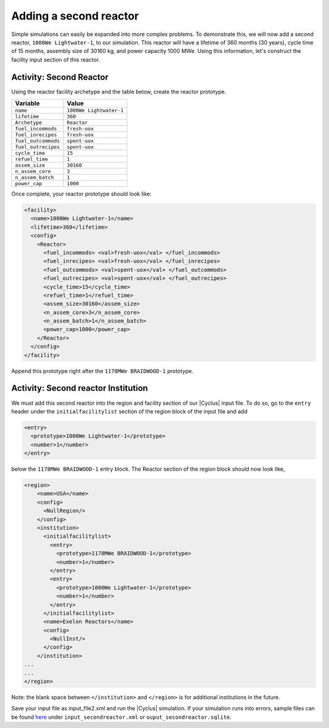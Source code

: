 Adding a second reactor
=======================

Simple simulations can easily be expanded into more complex problems. To demonstrate this, 
we will now add a second reactor, ``1000We Lightwater-1``, to our
simulation. This reactor will have a lifetime of 360 months (30 years),
cycle time of 15 months, assembly size of 30160 kg, and power capacity 1000
MWe. Using this information, let's construct the facility input section
of this reactor.

Activity: Second Reactor
++++++++++++++++++++++++

Using the reactor facility archetype and the table below, create the reactor
prototype.

+-----------------------+---------------------------+
| Variable              | Value                     |
+=======================+===========================+
| ``name``              | ``1000We Lightwater-1``   |
+-----------------------+---------------------------+
| ``lifetime``          | ``360``                   |
+-----------------------+---------------------------+
| ``Archetype``         | ``Reactor``               |
+-----------------------+---------------------------+
| ``fuel_incommods``    | ``fresh-uox``             |
+-----------------------+---------------------------+
| ``fuel_inrecipes``    | ``fresh-uox``             |
+-----------------------+---------------------------+
| ``fuel_outcommods``   | ``spent-uox``             |
+-----------------------+---------------------------+
| ``fuel_outrecipes``   | ``spent-uox``             |
+-----------------------+---------------------------+
| ``cycle_time``        | ``15``                    |
+-----------------------+---------------------------+
| ``refuel_time``       | ``1``                     |
+-----------------------+---------------------------+
| ``assem_size``        | ``30160``                 |
+-----------------------+---------------------------+
| ``n_assem_core``      | ``3``                     |
+-----------------------+---------------------------+
| ``n_assem_batch``     | ``1``                     |
+-----------------------+---------------------------+
| ``power_cap``         | ``1000``                  |
+-----------------------+---------------------------+

Once complete, your reactor prototype should look like:

.. code-block:: xml

  <facility>
    <name>1000We Lightwater-1</name>
    <lifetime>360</lifetime>
    <config>
      <Reactor>
        <fuel_incommods> <val>fresh-uox</val> </fuel_incommods>
        <fuel_inrecipes> <val>fresh-uox</val> </fuel_inrecipes>
        <fuel_outcommods> <val>spent-uox</val> </fuel_outcommods>
        <fuel_outrecipes> <val>spent-uox</val> </fuel_outrecipes>
        <cycle_time>15</cycle_time>
        <refuel_time>1</refuel_time>
        <assem_size>30160</assem_size>
        <n_assem_core>3</n_assem_core>
        <n_assem_batch>1</n_assem_batch>
        <power_cap>1000</power_cap>
      </Reactor>
    </config>
  </facility>

Append this prototype right after the ``1178MWe BRAIDWOOD-1`` prototype.

Activity: Second reactor Institution
++++++++++++++++++++++++++++++++++++

We must add this second reactor into the region and facility section of
our |Cyclus| input file. To do so, go to the ``entry`` header under the
``initialfacilitylist`` section of the region block of the input file
and add

.. code-block:: xml

  <entry>
    <prototype>1000We Lightwater-1</prototype>
    <number>1</number>
  </entry>

below the ``1178MWe BRAIDWOOD-1`` entry block. The Reactor section
of the region block should now look like,

.. code-block:: xml

    <region>
        <name>USA</name>
        <config>
          <NullRegion/>
        </config>
        <institution>
          <initialfacilitylist>
            <entry>
              <prototype>1178MWe BRAIDWOOD-1</prototype>
              <number>1</number>
            </entry>
            <entry>
              <prototype>1000We Lightwater-1</prototype>
              <number>1</number>
            </entry>
          </initialfacilitylist>
          <name>Exelon Reactors</name>
          <config>
            <NullInst/>
          </config>
        </institution>
    ...
    ...
    </region>

Note: the blank space between ``</institution>`` and ``</region>`` is
for additional institutions in the future.

Save your input file as input_file2.xml and run the |Cyclus| simulation.
If your simulation runs into errors, sample files can be found `here 
<https://doi.org/10.5281/zenodo.4299079>`_ under ``input_secondreactor.xml`` 
or ``ouput_secondreactor.sqlite``.
